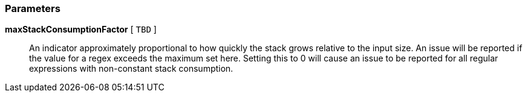 === Parameters

*maxStackConsumptionFactor* [ `+TBD+` ]::
  An indicator approximately proportional to how quickly the stack grows relative to the input size. An issue will be reported if the value for a regex exceeds the maximum set here. Setting this to 0 will cause an issue to be reported for all regular expressions with non-constant stack consumption.

